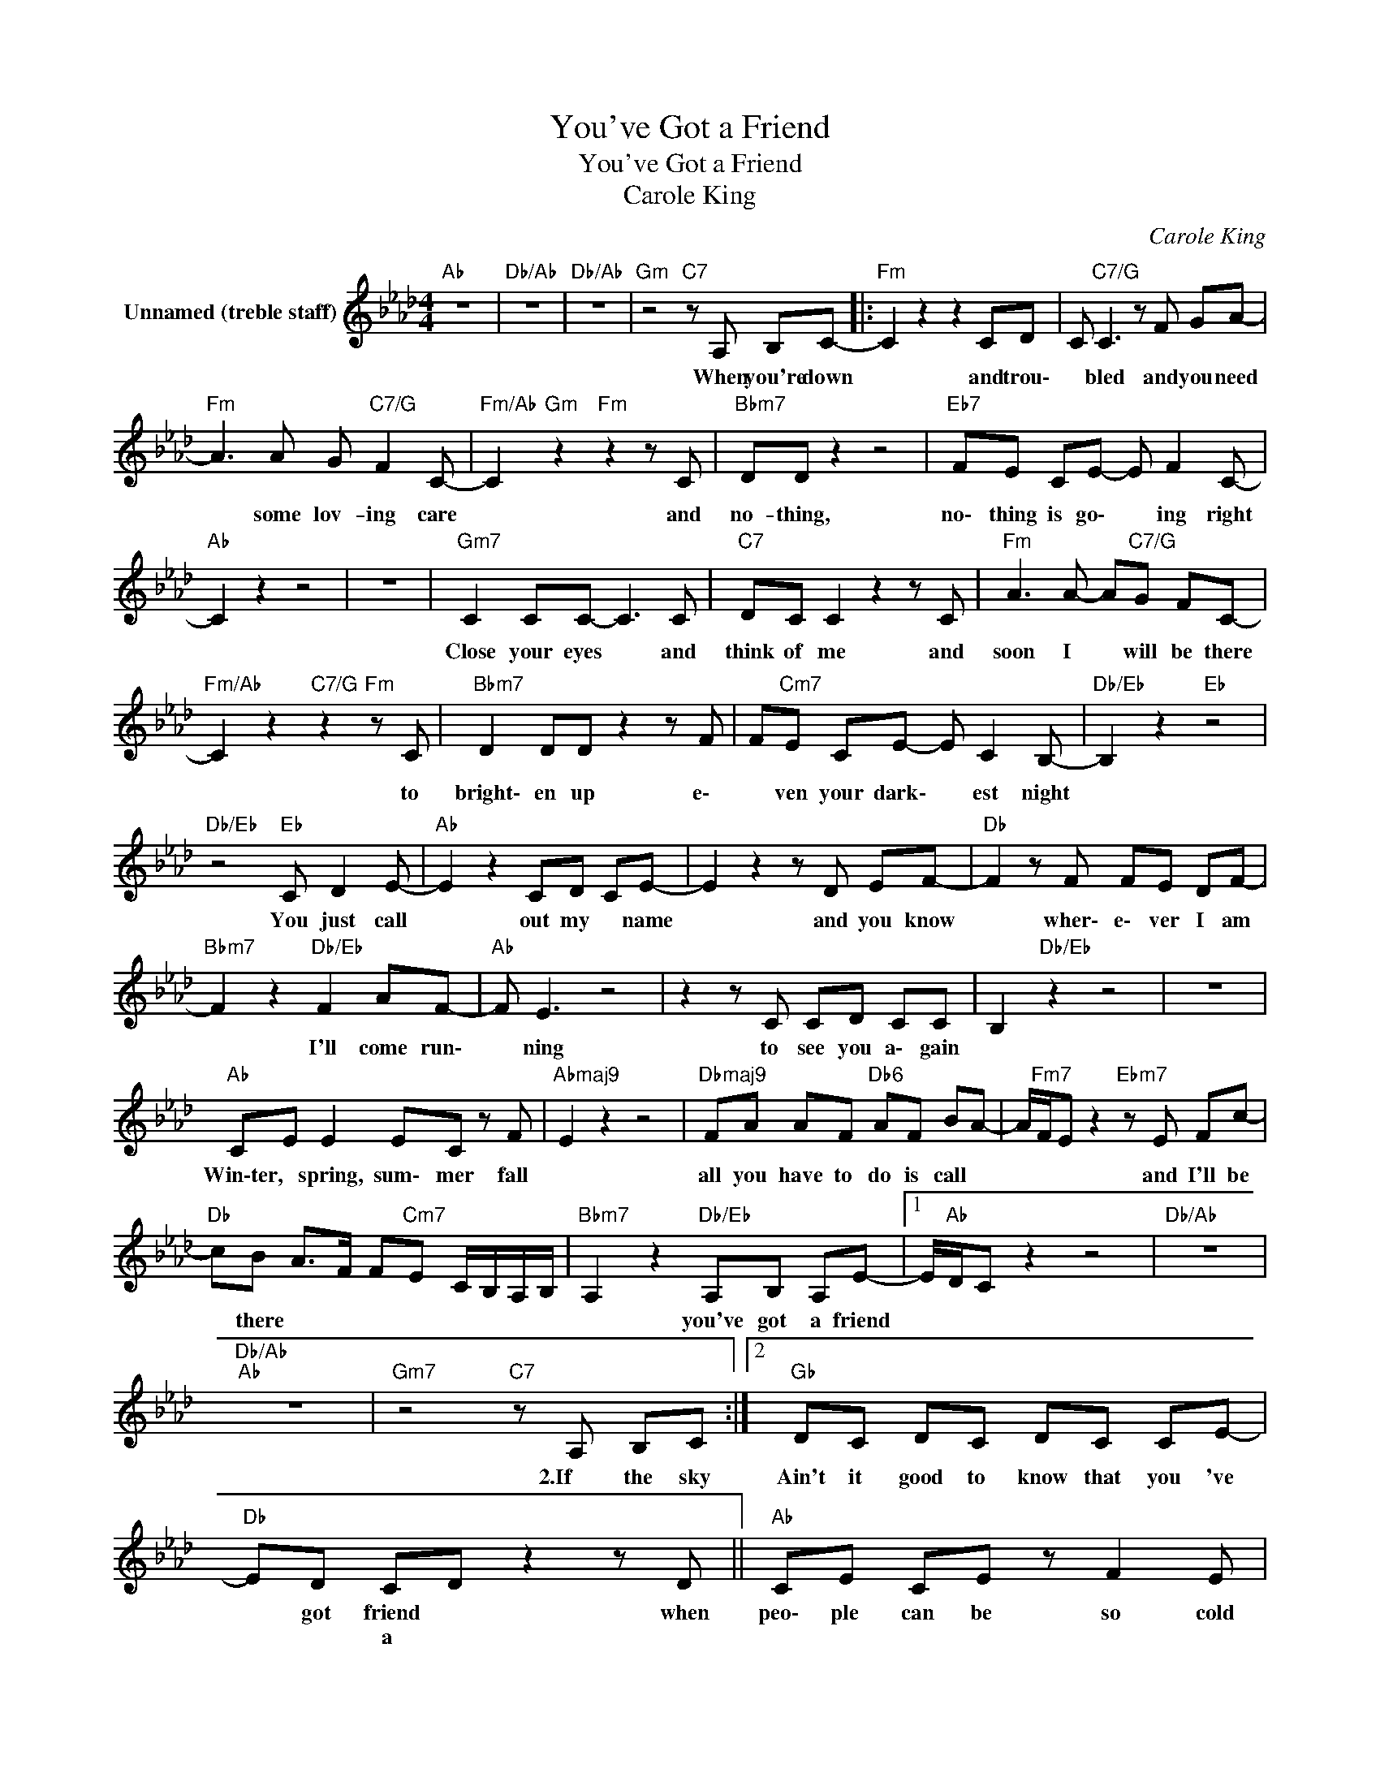 X:1
T:You've Got a Friend
T:You've Got a Friend
T:Carole King
C:Carole King
Z:All Rights Reserved
L:1/8
M:4/4
K:Ab
V:1 treble nm="Unnamed (treble staff)"
V:1
"Ab" z8 |"Db/Ab" z8 |"Db/Ab" z8 |"Gm" z4"C7" z A, B,C- |:"Fm" C2 z2 z2 CD | C"C7/G" C3 z F GA- | %6
w: |||When you're down|* and trou\-|* bled and you need|
w: ||||||
"Fm" A3 A G"C7/G" F2 C- |"Fm/Ab" C2"Gm" z2"Fm" z2 z C |"Bbm7" DD z2 z4 |"Eb7" FE CE- E F2 C- | %10
w: * some lov- ing care|* and|no- thing,|no\- thing is go\- * ing right|
w: ||||
"Ab" C2 z2 z4 | z8 |"Gm7" C2 CC- C3 C |"C7" DC C2 z2 z C |"Fm" A3 A- A"C7/G"G FC- | %15
w: ||Close your eyes * and|think of me and|soon I * will be there|
w: |||||
"Fm/Ab" C2 z2"C7/G" z2"Fm" z C |"Bbm7" D2 DD z2 z F | F"Cm7"E CE- E C2 B,- |"Db/Eb" B,2 z2"Eb" z4 | %19
w: * to|bright\- en up e\-|* ven your dark\- * est night||
w: ||||
"Db/Eb" z4"Eb" C D2 E- |"Ab" E2 z2 CD CE- | E2 z2 z D EF- |"Db" F2 z F FE DF- | %23
w: You just call|* out my * name|* and you know|* wher\- e\- ver I am|
w: ||||
"Bbm7" F2 z2"Db/Eb" F2 AF- |"Ab" F E3 z4 | z2 z C CD CC | B,2"Db/Eb" z2 z4 | z8 | %28
w: * I'll come run\-|* ning|to see you a\- gain|||
w: |||||
"Ab" CE E2 EC z F |"Abmaj9" E2 z2 z4 |"Dbmaj9" FA AF"Db6" AF BA- | A/"Fm7"F/E z2"Ebm7" z E Fc- | %32
w: Win\-ter, * spring, sum\- mer fall||all you have to do is call *|* * * and I'll be|
w: ||||
"Db" cB A>F F"Cm7"E C/B,/A,/B,/ |"Bbm7" A,2 z2"Db/Eb" A,B, A,E- |1 E/"Ab"D/C z2 z4 |"Db/Ab" z8 | %36
w: * there * * * * * * * *|* you've got a friend|||
w: ||||
"Db/Ab""Ab" z8 |"Gm7" z4"C7" z A, B,C :|2"Gb" DC DC DC CE- |"Db" ED CD z2 z D ||"Ab" CE CE z F2 E | %41
w: |2.If the sky|Ain't it good to know that you 've|* got friend * when|peo\- ple can be so cold|
w: |||* * a * *||
"Abmaj9" C2 z2 z2 EF- |"Dbmaj7" FG z2 A,B, A,E |"Gb7" D D3 z2 z D |"Fm" C D2 A- AF AG | %45
w: * * hurt|* you yes, and de\- sert|* you and|take your soul * if you let|
w: ||||
"Bb7" F2 z2 z C2 C |"Db/Eb" C2 EC- C B,3 |"Eb" z4 C D2 E |] %48
w: them Oh, but|don't you let * them|You just call|
w: |||


